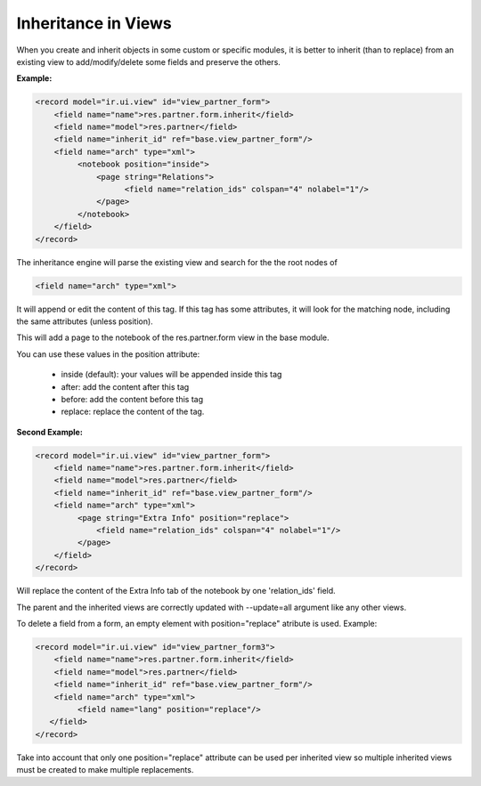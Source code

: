 Inheritance in Views 
-------------------- 

When you create and inherit objects in some custom or specific modules, it is better to inherit (than to replace) from an existing view to add/modify/delete some fields and preserve the others.

:Example:

.. code-block:: xml

	<record model="ir.ui.view" id="view_partner_form">
	    <field name="name">res.partner.form.inherit</field>
	    <field name="model">res.partner</field>
	    <field name="inherit_id" ref="base.view_partner_form"/>
	    <field name="arch" type="xml">
		 <notebook position="inside">
		     <page string="Relations">
		           <field name="relation_ids" colspan="4" nolabel="1"/>
		     </page>
		 </notebook>
	    </field>
	</record>


The inheritance engine will parse the existing view and search for the the root nodes of

.. code-block:: xml

	<field name="arch" type="xml">

It will append or edit the content of this tag. If this tag has some attributes, it will look for the matching node, including the same attributes (unless position).

This will add a page to the notebook of the res.partner.form view in the base module.

You can use these values in the position attribute:

    * inside (default): your values will be appended inside this tag
    * after: add the content after this tag
    * before: add the content before this tag
    * replace: replace the content of the tag. 

:Second Example:

.. code-block:: xml

	<record model="ir.ui.view" id="view_partner_form">
	    <field name="name">res.partner.form.inherit</field>
	    <field name="model">res.partner</field>
	    <field name="inherit_id" ref="base.view_partner_form"/>
	    <field name="arch" type="xml">
		 <page string="Extra Info" position="replace">
		     <field name="relation_ids" colspan="4" nolabel="1"/>
		 </page>
	    </field>
	</record>

Will replace the content of the Extra Info tab of the notebook by one 'relation_ids' field.

The parent and the inherited views are correctly updated with --update=all argument like any other views.

To delete a field from a form, an empty element with position="replace" atribute is used. Example:

.. code-block:: xml

	<record model="ir.ui.view" id="view_partner_form3">
	    <field name="name">res.partner.form.inherit</field>
	    <field name="model">res.partner</field>
	    <field name="inherit_id" ref="base.view_partner_form"/>
	    <field name="arch" type="xml">
		 <field name="lang" position="replace"/>
	   </field>
	</record>

Take into account that only one position="replace" attribute can be used per inherited view so multiple inherited views must be created to make multiple replacements. 
